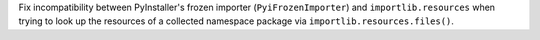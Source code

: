 Fix incompatibility between PyInstaller's frozen importer
(``PyiFrozenImporter``) and ``importlib.resources`` when trying
to look up the resources of a collected namespace package via
``importlib.resources.files()``.
